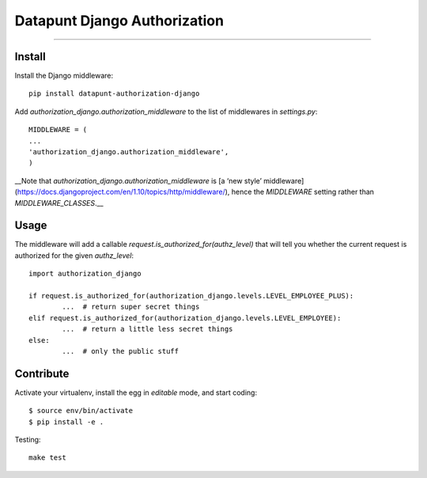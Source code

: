 Datapunt Django Authorization
=============================

.. image:: https://img.shields.io/badge/python-3.4%2C%203.5%2C%203.6-blue.svg
    :target: https://www.python.org/

.. image:: https://img.shields.io/badge/license-MPLv2.0-blue.svg
    :target: https://www.mozilla.org/en-US/MPL/2.0/

---------------------

Install
-------

Install the Django middleware:

::

	pip install datapunt-authorization-django

Add `authorization_django.authorization_middleware` to the list of middlewares in `settings.py`:

::

	MIDDLEWARE = (
    	...
    	'authorization_django.authorization_middleware',
	)

__Note that `authorization_django.authorization_middleware` is [a ‘new style’
middleware](https://docs.djangoproject.com/en/1.10/topics/http/middleware/),
hence the `MIDDLEWARE` setting rather than `MIDDLEWARE_CLASSES`.__


Usage
-----

The middleware will add a callable `request.is_authorized_for(authz_level)`
that will tell you whether the current request is authorized for the given
`authz_level`:

::

	import authorization_django

	if request.is_authorized_for(authorization_django.levels.LEVEL_EMPLOYEE_PLUS):
		...  # return super secret things
	elif request.is_authorized_for(authorization_django.levels.LEVEL_EMPLOYEE):
		...  # return a little less secret things
	else:
		...  # only the public stuff

Contribute
----------

Activate your virtualenv, install the egg in `editable` mode, and start coding:

::

	$ source env/bin/activate
	$ pip install -e .

Testing:

::

	make test
